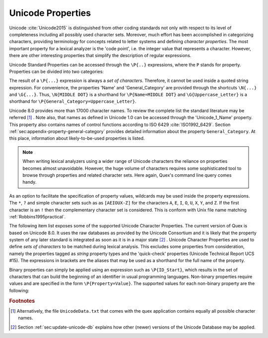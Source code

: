 Unicode Properties
##################

Unicode :cite:`Unicode2015` is distinguished from other coding standards not
only with respect to its level of completeness including all possibly used
character sets. Moreover, much effort has been accomplished in categorizing
characters, providing terminology for concepts related to letter systems and
defining *character properties*.  The most important property for a lexical
analyzer is the 'code point', i.e. the integer value that represents a
character. However, there are other interesting properties that simplify the
description of regular expressions.

Unicode Standard Properties can be accessed through the ``\P{..}`` expressions,
where the ``P`` stands for property. Properties can be divided into two
categories: 

.. describe:: Binary Properties, 

  i.e. properties that a character either has or has not. For example, a
  character is either a white space character or it is not. Sets of characters
  having a binary property ``binary_property`` can be accessed through
  ``\P{binary_property}``.
 
.. describe:: Non-Binary Properties, 

  i.e. properties that require a particular value related to it. For example,
  each character belongs to a certain script. A character belonging to the
  Greek script has the property 'Script=Greek'. Sets of characters that have a
  certain property setting can be accessed via ``\P{property=value}``.

The result of a ``\P{...}`` expression is always a *set of characters*.
Therefore, it cannot be used inside a quoted string expression.  For
convenience, the properties 'Name' and 'General_Category' are provided through
the shortcuts ``\N{...}`` and ``\G{...}``. Thus, ``\N{MIDDLE DOT}`` is a
shorthand for ``\P{Name=MIDDLE DOT}`` and ``\G{Uppercase_Letter}`` is a
shorthand for ``\P{General_Category=Uppercase_Letter}``. 

Unicode 8.0 provides more than 17000 character names. To review the complete
list the standard literature may be referred [#f1]_ . Note also, that names as
defined in Unicode 1.0 can be accessed through the 'Unicode_1_Name' property.
This property also contains names of control functions according to ISO 6429
:cite:`ISO1992_6429`.  Section :ref:`sec:appendix-property-general-category`
provides detailed information about the property ``General_Category``. At this
place, information about likely-to-be-used properties is listed. 

.. note:: 

    When writing lexical analyzers using a wider range of Unicode characters
    the reliance on properties becomes almost unavoidable. However, the huge
    volume of characters requires some sophisticated tool to browse through
    properties and related character sets. Here again, Quex's command line
    query comes handy. 

As an option to facilitate the specification of property values, wildcards may
be used inside the property expressions. The ``*``, ``?`` and simple character
sets such as as ``[AEIOUX-Z]`` for the characters ``A``, ``E``, ``I``, ``O``,
``U``, ``X``, ``Y``, and ``Z``. If the first character is an ``!`` then the
complementary character set is considered.  This is conform with Unix file name
matching :ref:`Robbins1995practical`.  

The following item list exposes some of the supported Unicode Character
Properties.  The current version of Quex is based on Unicode 8.0. It uses the
raw databases as provided by the Unicode Consortium and it is likely that 
the property system of any later standard is integrated as soon as it is in a
major state [#f2]_ . Unicode Character Properties are
used to define *sets of characters* to be matched during lexical analysis. This
excludes some properties from consideration, namely the properties tagged as
`string` property types and the 'quick-check' properties (Unicode Technical
Report UCS #15). The expressions in brackets are the aliases that may be used
as a shorthand for the full name of the property.

.. describe:: Binary Properties

    ASCII_Hex_Digit(AHex), Alphabetic(Alpha), Bidi_Control(Bidi_C), Bidi_Mirrored(Bidi_M), Composition_Exclusion(CE), Dash(Dash), Default_Ignorable_Code_Point(DI), Deprecated(Dep), Diacritic(Dia), Expands_On_NFC(XO_NFC), Expands_On_NFD(XO_NFD), Expands_On_NFKC(XO_NFKC), Expands_On_NFKD(XO_NFKD), Extender(Ext), Full_Composition_Exclusion(Comp_Ex), Grapheme_Base(Gr_Base), Grapheme_Extend(Gr_Ext), Grapheme_Link(Gr_Link), Hex_Digit(Hex), Hyphen(Hyphen), IDS_Binary_Operator(IDSB), IDS_Trinary_Operator(IDST), ID_Continue(IDC), ID_Start(IDS), Ideographic(Ideo), Join_Control(Join_C), Logical_Order_Exception(LOE), Lowercase(Lower), Math(Math), Noncharacter_Code_Point(NChar), Other_Alphabetic(OAlpha), Other_Default_Ignorable_Code_Point(ODI), Other_Grapheme_Extend(OGr_Ext), Other_ID_Continue(OIDC), Other_ID_Start(OIDS), Other_Lowercase(OLower), Other_Math(OMath), Other_Uppercase(OUpper), Pattern_Syntax(Pat_Syn), Pattern_White_Space(Pat_WS), Quotation_Mark(QMark), Radical(Radical), STerm(STerm), Soft_Dotted(SD), Terminal_Punctuation(Term), Unified_Ideograph(UIdeo), Uppercase(Upper), Variation_Selector(VS), White_Space(WSpace), XID_Continue(XIDC), XID_Start(XIDS), 

.. describe:: Non-Binary Properties

    Age(age), Bidi_Class(bc), Bidi_Mirroring_Glyph(bmg), Block(blk), Canonical_Combining_Class(ccc), Case_Folding(cf), Decomposition_Mapping(dm), Decomposition_Type(dt), East_Asian_Width(ea), FC_NFKC_Closure(FC_NFKC), General_Category(gc), Grapheme_Cluster_Break(GCB), Hangul_Syllable_Type(hst), ISO_Comment(isc), Joining_Group(jg), Joining_Type(jt), Line_Break(lb), Lowercase_Mapping(lc), NFC_Quick_Check(NFC_QC), NFD_Quick_Check(NFD_QC), NFKC_Quick_Check(NFKC_QC), NFKD_Quick_Check(NFKD_QC), Name(na), Numeric_Type(nt), Numeric_Value(nv), Script(sc), Sentence_Break(SB), Simple_Case_Folding(sfc), Simple_Lowercase_Mapping(slc), Simple_Titlecase_Mapping(stc), Simple_Uppercase_Mapping(suc), Special_Case_Condition(scc), Titlecase_Mapping(tc), Unicode_1_Name(na1), Unicode_Radical_Stroke(URS), Uppercase_Mapping(uc), Word_Break(WB), 

Binary properties can simply be applied using an expression such as
``\P{ID_Start}``, which results in the set of characters that can build the
beginning of an identifier in usual programming languages. Non-binary
properties require values and are specified in the form ``\P{Property=Value}``.
The supported values for each non-binary property are the following:

.. describe:: Age

    ``1.1``, ``2.0``, ``2.1``, ``3.0``, ``3.1``, ``3.2``, ``4.0``, ``4.1``, ``5.0``.

.. describe:: Bidi_Class

    ``Arabic_Letter(AL)``, ``Arabic_Number(AN)``, ``Boundary_Neutral(BN)``, ``Common_Separator(CS)``, ``European_Number(EN)``, ``European_Separator(ES)``, ``European_Terminator(ET)``, ``Left_To_Right(L)``, ``Left_To_Right_Embedding(LRE)``, ``Left_To_Right_Override(LRO)``, ``Nonspacing_Mark(NSM)``, ``Other_Neutral(ON)``, ``Paragraph_Separator(B)``, ``Pop_Directional_Format(PDF)``, ``Right_To_Left(R)``, ``Right_To_Left_Embedding(RLE)``, ``Right_To_Left_Override(RLO)``, ``Segment_Separator(S)``, ``White_Space(WS)``.

.. describe:: Bidi_Mirroring_Glyph

    (not supported)

.. describe:: Block

    ``Aegean_Numbers``, ``Alphabetic_Presentation_Forms``, ``Ancient_Greek_Musical_Notation``, ``Ancient_Greek_Numbers``, ``Arabic``, ``Arabic_Presentation_Forms-A``, ``Arabic_Presentation_Forms-B``, ``Arabic_Supplement``, ``Armenian``, ``Arrows``, ``Balinese``, ``Basic_Latin``, ``Bengali``, ``Block_Elements``, ``Bopomofo``, ``Bopomofo_Extended``, ``Box_Drawing``, ``Braille_Patterns``, ``Buginese``, ``Buhid``, ``Byzantine_Musical_Symbols``, ``CJK_Compatibility``, ``CJK_Compatibility_Forms``, ``CJK_Compatibility_Ideographs``, ``CJK_Compatibility_Ideographs_Supplement``, ``CJK_Radicals_Supplement``, ``CJK_Strokes``, ``CJK_Symbols_and_Punctuation``, ``CJK_Unified_Ideographs``, ``CJK_Unified_Ideographs_Extension_A``, ``CJK_Unified_Ideographs_Extension_B``, ``Cherokee``, ``Combining_Diacritical_Marks``, ``Combining_Diacritical_Marks_Supplement``, ``Combining_Diacritical_Marks_for_Symbols``, ``Combining_Half_Marks``, ``Control_Pictures``, ``Coptic``, ``Counting_Rod_Numerals``, ``Cuneiform``, ``Cuneiform_Numbers_and_Punctuation``, ``Currency_Symbols``, ``Cypriot_Syllabary``, ``Cyrillic``, ``Cyrillic_Supplement``, ``Deseret``, ``Devanagari``, ``Dingbats``, ``Enclosed_Alphanumerics``, ``Enclosed_CJK_Letters_and_Months``, ``Ethiopic``, ``Ethiopic_Extended``, ``Ethiopic_Supplement``, ``General_Punctuation``, ``Geometric_Shapes``, ``Georgian``, ``Georgian_Supplement``, ``Glagolitic``, ``Gothic``, ``Greek_Extended``, ``Greek_and_Coptic``, ``Gujarati``, ``Gurmukhi``, ``Halfwidth_and_Fullwidth_Forms``, ``Hangul_Compatibility_Jamo``, ``Hangul_Jamo``, ``Hangul_Syllables``, ``Hanunoo``, ``Hebrew``, ``High_Private_Use_Surrogates``, ``High_Surrogates``, ``Hiragana``, ``IPA_Extensions``, ``Ideographic_Description_Characters``, ``Kanbun``, ``Kangxi_Radicals``, ``Kannada``, ``Katakana``, ``Katakana_Phonetic_Extensions``, ``Kharoshthi``, ``Khmer``, ``Khmer_Symbols``, ``Lao``, ``Latin-1_Supplement``, ``Latin_Extended-A``, ``Latin_Extended-B``, ``Latin_Extended-C``, ``Latin_Extended-D``, ``Latin_Extended_Additional``, ``Letterlike_Symbols``, ``Limbu``, ``Linear_B_Ideograms``, ``Linear_B_Syllabary``, ``Low_Surrogates``, ``Malayalam``, ``Mathematical_Alphanumeric_Symbols``, ``Mathematical_Operators``, ``Miscellaneous_Mathematical_Symbols-A``, ``Miscellaneous_Mathematical_Symbols-B``, ``Miscellaneous_Symbols``, ``Miscellaneous_Symbols_and_Arrows``, ``Miscellaneous_Technical``, ``Modifier_Tone_Letters``, ``Mongolian``, ``Musical_Symbols``, ``Myanmar``, ``NKo``, ``New_Tai_Lue``, ``Number_Forms``, ``Ogham``, ``Old_Italic``, ``Old_Persian``, ``Optical_Character_Recognition``, ``Oriya``, ``Osmanya``, ``Phags-pa``, ``Phoenician``, ``Phonetic_Extensions``, ``Phonetic_Extensions_Supplement``, ``Private_Use_Area``, ``Runic``, ``Shavian``, ``Sinhala``, ``Small_Form_Variants``, ``Spacing_Modifier_Letters``, ``Specials``, ``Superscripts_and_Subscripts``, ``Supplemental_Arrows-A``, ``Supplemental_Arrows-B``, ``Supplemental_Mathematical_Operators``, ``Supplemental_Punctuation``, ``Supplementary_Private_Use_Area-A``, ``Supplementary_Private_Use_Area-B``, ``Syloti_Nagri``, ``Syriac``, ``Tagalog``, ``Tagbanwa``, ``Tags``, ``Tai_Le``, ``Tai_Xuan_Jing_Symbols``, ``Tamil``, ``Telugu``, ``Thaana``, ``Thai``, ``Tibetan``, ``Tifinagh``, ``Ugaritic``, ``Unified_Canadian_Aboriginal_Syllabics``, ``Variation_Selectors``, ``Variation_Selectors_Supplement``, ``Vertical_Forms``, ``Yi_Radicals``, ``Yi_Syllables``, ``Yijing_Hexagram_Symbols(n/a)``.

.. describe:: Canonical_Combining_Class

    ``0``, ``1``, ``10``, ``103``, ``107``, ``11``, ``118``, ``12``, ``122``, ``129``, ``13``, ``130``, ``132``, ``14``, ``15``, ``16``, ``17``, ``18``, ``19``, ``20``, ``202``, ``21``, ``216``, ``218``, ``22``, ``220``, ``222``, ``224``, ``226``, ``228``, ``23``, ``230``, ``232``, ``233``, ``234``, ``24``, ``240``, ``25``, ``26``, ``27``, ``28``, ``29``, ``30``, ``31``, ``32``, ``33``, ``34``, ``35``, ``36``, ``7``, ``8``, ``84``, ``9``, ``91``.

.. describe:: Case_Folding

    (not supported)

.. describe:: Decomposition_Mapping

    (not supported)

.. describe:: Decomposition_Type

    ``Canonical(can)``, ``Circle(enc)``, ``Compat(com)``, ``Final(fin)``, ``Font(font)``, ``Fraction(fra)``, ``Initial(init)``, ``Isolated(iso)``, ``Medial(med)``, ``Narrow(nar)``, ``Nobreak(nb)``, ``Small(sml)``, ``Square(sqr)``, ``Sub(sub)``, ``Super(sup)``, ``Vertical(vert)``, ``Wide(wide)``.

.. describe:: East_Asian_Width

    ``A``, ``F``, ``H``, ``N``, ``Na``, ``W``.

.. describe:: FC_NFKC_Closure

    (not supported)

.. describe:: General_Category

    ``Close_Punctuation(Pe)``, ``Connector_Punctuation(Pc)``, ``Control(Cc)``, ``Currency_Symbol(Sc)``, ``Dash_Punctuation(Pd)``, ``Decimal_Number(Nd)``, ``Enclosing_Mark(Me)``, ``Final_Punctuation(Pf)``, ``Format(Cf)``, ``Initial_Punctuation(Pi)``, ``Letter_Number(Nl)``, ``Line_Separator(Zl)``, ``Lowercase_Letter(Ll)``, ``Math_Symbol(Sm)``, ``Modifier_Letter(Lm)``, ``Modifier_Symbol(Sk)``, ``Nonspacing_Mark(Mn)``, ``Open_Punctuation(Ps)``, ``Other_Letter(Lo)``, ``Other_Number(No)``, ``Other_Punctuation(Po)``, ``Other_Symbol(So)``, ``Paragraph_Separator(Zp)``, ``Private_Use(Co)``, ``Space_Separator(Zs)``, ``Spacing_Mark(Mc)``, ``Surrogate(Cs)``, ``Titlecase_Letter(Lt)``, ``Uppercase_Letter(Lu)``.

.. describe:: Grapheme_Cluster_Break

    ``CR(CR)``, ``Control(CN)``, ``Extend(EX)``, ``L(L)``, ``LF(LF)``, ``LV(LV)``, ``LVT(LVT)``, ``T(T)``, ``V(V)``.

.. describe:: Hangul_Syllable_Type

    ``L``, ``LV``, ``LVT``, ``T``, ``V``.

.. describe:: ISO_Comment

    ``*``, ``Abkhasian``, ``Adrar_yaj``, ``Aristeri_keraia``, ``Assamese``, ``Byelorussian``, ``Dasia``, ``Dexia_keraia``, ``Dialytika``, ``Enn``, ``Enotikon``, ``Erotimatiko``, ``Faliscan``, ``German``, ``Greenlandic``, ``Icelandic``, ``Kaeriten``, ``Kanbun_Tateten``, ``Khutsuri``, ``Maatham``, ``Mandarin_Chinese_first_tone``, ``Mandarin_Chinese_fourth_tone``, ``Mandarin_Chinese_light_tone``, ``Mandarin_Chinese_second_tone``, ``Mandarin_Chinese_third_tone``, ``Merpadi``, ``Naal``, ``Oscan``, ``Oxia,_Tonos``, ``Patru``, ``Psili``, ``Rupai``, ``Sami``, ``Serbocroatian``, ``Tuareg_yab``, ``Tuareg_yaw``, ``Ukrainian``, ``Umbrian``, ``Varavu``, ``Varia``, ``Varudam``, ``Vietnamese``, ``Vrachy``, ``a``, ``aa``, ``ae``, ``ai``, ``ang_kang_ye``, ``ang_kang_yun``, ``anusvara``, ``ardhacandra``, ``ash_*``, ``au``, ``b_*``, ``bb_*``, ``bha``, ``break``, ``bs_*``, ``bub_chey``, ``c_*``, ``candrabindu``, ``cha``, ``chang_tyu``, ``che_go``, ``che_ta``, ``che_tsa_chen``, ``chu_chen``, ``colon``, ``d_*``, ``danda``, ``dd_*``, ``dda``, ``ddha``, ``deka_chig``, ``deka_dena``, ``deka_nyi``, ``deka_sum``, ``dena_chig``, ``dena_nyi``, ``dena_sum``, ``dha``, ``di_ren_*``, ``dong_tsu``, ``dorje``, ``dorje_gya_dram``, ``double_danda``, ``drilbu``, ``drul_shey``, ``du_ta``, ``dzu_ta_me_long_chen``, ``dzu_ta_shi_mig_chen``, ``e``, ``escape``, ``g_*``, ``gg_*``, ``gha``, ``golden_number_17``, ``golden_number_18``, ``golden_number_19``, ``gs_*``, ``gug_ta_ye``, ``gug_ta_yun``, ``gup``, ``gya_tram_shey``, ``h_*``, ``halfwidth_katakana-hiragana_semi-voiced_sound_mark``, ``halfwidth_katakana-hiragana_voiced_sound_mark``, ``harpoon_yaz``, ``hdpe``, ``hlak_ta``, ``honorific_section``, ``hwair``, ``i``, ``ii``, ``independent``, ``j_*``, ``je_su_nga_ro``, ``jha``, ``ji_ta``, ``jj_*``, ``k_*``, ``ka_sho_yik_go``, ``ka_shog_gi_go_gyen``, ``kha``, ``kur_yik_go``, ``kuruka``, ``kuruka_shi_mik_chen``, ``kyu_pa``, ``l_*``, ``lakkhang_yao``, ``lazy_S``, ``lb_*``, ``ldpe``, ``lg_*``, ``lh_*``, ``line-breaking_hyphen``, ``lm_*``, ``lp_*``, ``ls_*``, ``lt_*``, ``m_*``, ``mai_taikhu``, ``mai_yamok``, ``mar_tse``, ``mathematical_use``, ``n_*``, ``nam_chey``, ``nan_de``, ``ng_*``, ``nge_zung_gor_ta``, ``nge_zung_nyi_da``, ``nh_*``, ``nikkhahit``, ``nj_*``, ``nna``, ``norbu``, ``norbu_nyi_khyi``, ``norbu_shi_khyi``, ``norbu_sum_khyi``, ``not_independent``, ``nukta``, ``nyam_yig_gi_go_gyen``, ``nyi_da_na_da``, ``nyi_shey``, ``nyi_tsek_shey``, ``o``, ``oe``, ``or_shuruq``, ``other``, ``p_*``, ``paiyan_noi``, ``pause``, ``pema_den``, ``pete``, ``pha``, ``phurba``, ``pp``, ``ps``, ``pug``, ``punctuation_ring``, ``pvc``, ``r_*``, ``ren_*``, ``ren_di_*``, ``ren_ren_*``, ``ren_tian_*``, ``repha``, ``rinchen_pung_shey``, ``s_*``, ``sara_ai_mai_malai``, ``sara_ai_mai_muan``, ``sara_uue``, ``section``, ``sha``, ``shey``, ``ss_*``, ``ssa``, ``t_*``, ``tamatart``, ``ter_tsek``, ``ter_yik_go_a_thung``, ``ter_yik_go_wum_nam_chey_ma``, ``ter_yik_go_wum_ter_tsek_ma``, ``tha``, ``tian_ren_*``, ``trachen_char_ta``, ``tru_chen_ging``, ``tru_me_ging``, ``tsa_tru``, ``tsek``, ``tsek_shey``, ``tsek_tar``, ``tta``, ``ttha``, ``u``, ``uu``, ``virama``, ``visarga``, ``vocalic_l``, ``vocalic_ll``, ``vocalic_r``, ``vocalic_rr``, ``yang_ta``, ``yar_tse``, ``yik_go_dun_ma``, ``yik_go_kab_ma``, ``yik_go_pur_shey_ma``, ``yik_go_tsek_shey_ma``.

.. describe:: Joining_Group

    ``Ain``, ``Alaph``, ``Alef``, ``Beh``, ``Beth``, ``Dal``, ``Dalath_Rish``, ``E``, ``Fe``, ``Feh``, ``Final_Semkath``, ``Gaf``, ``Gamal``, ``Hah``, ``Hamza_On_Heh_Goal``, ``He``, ``Heh``, ``Heh_Goal``, ``Heth``, ``Kaf``, ``Kaph``, ``Khaph``, ``Knotted_Heh``, ``Lam``, ``Lamadh``, ``Meem``, ``Mim``, ``Noon``, ``Nun``, ``Pe``, ``Qaf``, ``Qaph``, ``Reh``, ``Reversed_Pe``, ``Sad``, ``Sadhe``, ``Seen``, ``Semkath``, ``Shin``, ``Swash_Kaf``, ``Syriac_Waw``, ``Tah``, ``Taw``, ``Teh_Marbuta``, ``Teth``, ``Waw``, ``Yeh``, ``Yeh_Barree``, ``Yeh_With_Tail``, ``Yudh``, ``Yudh_He``, ``Zain``, ``Zhain(n/a)``.

.. describe:: Joining_Type

    ``C``, ``D``, ``R``, ``T``.

.. describe:: Line_Break

    ``AI``, ``AL``, ``B2``, ``BA``, ``BB``, ``BK``, ``CB``, ``CL``, ``CM``, ``CR``, ``EX``, ``GL``, ``H2(H2)``, ``H3(H3)``, ``HY``, ``ID``, ``IN``, ``IS``, ``JL(JL)``, ``JT(JT)``, ``JV(JV)``, ``LF``, ``NL``, ``NS``, ``NU``, ``OP``, ``PO``, ``PR``, ``QU``, ``SA``, ``SG``, ``SP``, ``SY``, ``WJ``, ``XX``, ``ZW``.

.. describe:: Lowercase_Mapping

    (not supported)

.. describe:: NFC_Quick_Check

    (not supported)

.. describe:: NFD_Quick_Check

    (not supported)

.. describe:: NFKC_Quick_Check

    (not supported)

.. describe:: NFKD_Quick_Check

    (not supported)

.. describe:: Name

    (see Unicode Standard Literature)

.. describe:: Numeric_Type

    ``Decimal(De)``, ``Digit(Di)``, ``Numeric(Nu)``.

.. describe:: Numeric_Value

    ``0``, ``1``, ``2``, ``3``, ``4``, ``5``, ``6``, ``7``, ``8``, ``9``.

.. describe:: Script

    ``Arabic(Arab)``, ``Armenian(Armn)``, ``Balinese(Bali)``, ``Bengali(Beng)``, ``Bopomofo(Bopo)``, ``Braille(Brai)``, ``Buginese(Bugi)``, ``Buhid(Buhd)``, ``Canadian_Aboriginal(Cans)``, ``Cherokee(Cher)``, ``Common(Zyyy)``, ``Coptic(Copt)``, ``Cuneiform(Xsux)``, ``Cypriot(Cprt)``, ``Cyrillic(Cyrl)``, ``Deseret(Dsrt)``, ``Devanagari(Deva)``, ``Ethiopic(Ethi)``, ``Georgian(Geor)``, ``Glagolitic(Glag)``, ``Gothic(Goth)``, ``Greek(Grek)``, ``Gujarati(Gujr)``, ``Gurmukhi(Guru)``, ``Han(Hani)``, ``Hangul(Hang)``, ``Hanunoo(Hano)``, ``Hebrew(Hebr)``, ``Hiragana(Hira)``, ``Inherited(Qaai)``, ``Kannada(Knda)``, ``Katakana(Kana)``, ``Kharoshthi(Khar)``, ``Khmer(Khmr)``, ``Lao(Laoo)``, ``Latin(Latn)``, ``Limbu(Limb)``, ``Linear_B(Linb)``, ``Malayalam(Mlym)``, ``Mongolian(Mong)``, ``Myanmar(Mymr)``, ``New_Tai_Lue(Talu)``, ``Nko(Nkoo)``, ``Ogham(Ogam)``, ``Old_Italic(Ital)``, ``Old_Persian(Xpeo)``, ``Oriya(Orya)``, ``Osmanya(Osma)``, ``Phags_Pa(Phag)``, ``Phoenician(Phnx)``, ``Runic(Runr)``, ``Shavian(Shaw)``, ``Sinhala(Sinh)``, ``Syloti_Nagri(Sylo)``, ``Syriac(Syrc)``, ``Tagalog(Tglg)``, ``Tagbanwa(Tagb)``, ``Tai_Le(Tale)``, ``Tamil(Taml)``, ``Telugu(Telu)``, ``Thaana(Thaa)``, ``Thai(Thai)``, ``Tibetan(Tibt)``, ``Tifinagh(Tfng)``, ``Ugaritic(Ugar)``, ``Yi(Yiii)``.

.. describe:: Sentence_Break

    ``ATerm(AT)``, ``Close(CL)``, ``Format(FO)``, ``Lower(LO)``, ``Numeric(NU)``, ``OLetter(LE)``, ``STerm(ST)``, ``Sep(SE)``, ``Sp(SP)``, ``Upper(UP)``.

.. describe:: Simple_Case_Folding

    (not supported)

.. describe:: Simple_Lowercase_Mapping

    (not supported)

.. describe:: Simple_Titlecase_Mapping

    (not supported)

.. describe:: Simple_Uppercase_Mapping

    (not supported)

.. describe:: Special_Case_Condition

    (not supported)

.. describe:: Titlecase_Mapping

    (not supported)

.. describe:: Unicode_1_Name

    (see Unicode Standard Literature)

.. describe:: Unicode_Radical_Stroke

    (not supported)

.. describe:: Uppercase_Mapping

    (not supported)

.. describe:: Word_Break

    ``ALetter(LE)``, ``ExtendNumLet(EX)``, ``Format(FO)``, ``Katakana(KA)``, ``MidLetter(ML)``, ``MidNum(MN)``, ``Numeric(NU)``.


.. rubric:: Footnotes

.. [#f1] Alternatively, the file ``UnicodeData.txt`` that comes with the quex
         application contains equally all possible character names.

.. [#f2] Section :ref:`sec:update-unicode-db` explains how other (newer)
         versions of the Unicode Database may be applied. 
